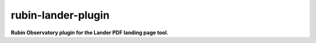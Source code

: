 ###################
rubin-lander-plugin
###################

.. image:: https://img.shields.io/pypi/v/lander.svg
   :target: https://pypi.python.org/pypi/lander
   :alt: Python Package Index
.. image:: https://github.com/lsst-sqre/lander/workflows/CI/badge.svg
   :target: https://github.com/lsst-sqre/lander/actions
   :alt: GitHub Actions build status

**Rubin Observatory plugin for the Lander PDF landing page tool.**
